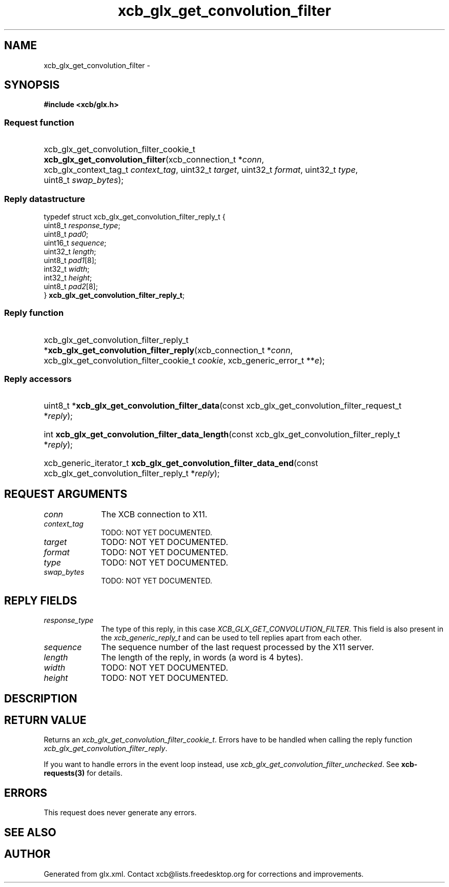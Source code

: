 .TH xcb_glx_get_convolution_filter 3  "libxcb 1.13" "X Version 11" "XCB Requests"
.ad l
.SH NAME
xcb_glx_get_convolution_filter \- 
.SH SYNOPSIS
.hy 0
.B #include <xcb/glx.h>
.SS Request function
.HP
xcb_glx_get_convolution_filter_cookie_t \fBxcb_glx_get_convolution_filter\fP(xcb_connection_t\ *\fIconn\fP, xcb_glx_context_tag_t\ \fIcontext_tag\fP, uint32_t\ \fItarget\fP, uint32_t\ \fIformat\fP, uint32_t\ \fItype\fP, uint8_t\ \fIswap_bytes\fP);
.PP
.SS Reply datastructure
.nf
.sp
typedef struct xcb_glx_get_convolution_filter_reply_t {
    uint8_t  \fIresponse_type\fP;
    uint8_t  \fIpad0\fP;
    uint16_t \fIsequence\fP;
    uint32_t \fIlength\fP;
    uint8_t  \fIpad1\fP[8];
    int32_t  \fIwidth\fP;
    int32_t  \fIheight\fP;
    uint8_t  \fIpad2\fP[8];
} \fBxcb_glx_get_convolution_filter_reply_t\fP;
.fi
.SS Reply function
.HP
xcb_glx_get_convolution_filter_reply_t *\fBxcb_glx_get_convolution_filter_reply\fP(xcb_connection_t\ *\fIconn\fP, xcb_glx_get_convolution_filter_cookie_t\ \fIcookie\fP, xcb_generic_error_t\ **\fIe\fP);
.SS Reply accessors
.HP
uint8_t *\fBxcb_glx_get_convolution_filter_data\fP(const xcb_glx_get_convolution_filter_request_t *\fIreply\fP);
.HP
int \fBxcb_glx_get_convolution_filter_data_length\fP(const xcb_glx_get_convolution_filter_reply_t *\fIreply\fP);
.HP
xcb_generic_iterator_t \fBxcb_glx_get_convolution_filter_data_end\fP(const xcb_glx_get_convolution_filter_reply_t *\fIreply\fP);
.br
.hy 1
.SH REQUEST ARGUMENTS
.IP \fIconn\fP 1i
The XCB connection to X11.
.IP \fIcontext_tag\fP 1i
TODO: NOT YET DOCUMENTED.
.IP \fItarget\fP 1i
TODO: NOT YET DOCUMENTED.
.IP \fIformat\fP 1i
TODO: NOT YET DOCUMENTED.
.IP \fItype\fP 1i
TODO: NOT YET DOCUMENTED.
.IP \fIswap_bytes\fP 1i
TODO: NOT YET DOCUMENTED.
.SH REPLY FIELDS
.IP \fIresponse_type\fP 1i
The type of this reply, in this case \fIXCB_GLX_GET_CONVOLUTION_FILTER\fP. This field is also present in the \fIxcb_generic_reply_t\fP and can be used to tell replies apart from each other.
.IP \fIsequence\fP 1i
The sequence number of the last request processed by the X11 server.
.IP \fIlength\fP 1i
The length of the reply, in words (a word is 4 bytes).
.IP \fIwidth\fP 1i
TODO: NOT YET DOCUMENTED.
.IP \fIheight\fP 1i
TODO: NOT YET DOCUMENTED.
.SH DESCRIPTION
.SH RETURN VALUE
Returns an \fIxcb_glx_get_convolution_filter_cookie_t\fP. Errors have to be handled when calling the reply function \fIxcb_glx_get_convolution_filter_reply\fP.

If you want to handle errors in the event loop instead, use \fIxcb_glx_get_convolution_filter_unchecked\fP. See \fBxcb-requests(3)\fP for details.
.SH ERRORS
This request does never generate any errors.
.SH SEE ALSO
.SH AUTHOR
Generated from glx.xml. Contact xcb@lists.freedesktop.org for corrections and improvements.
